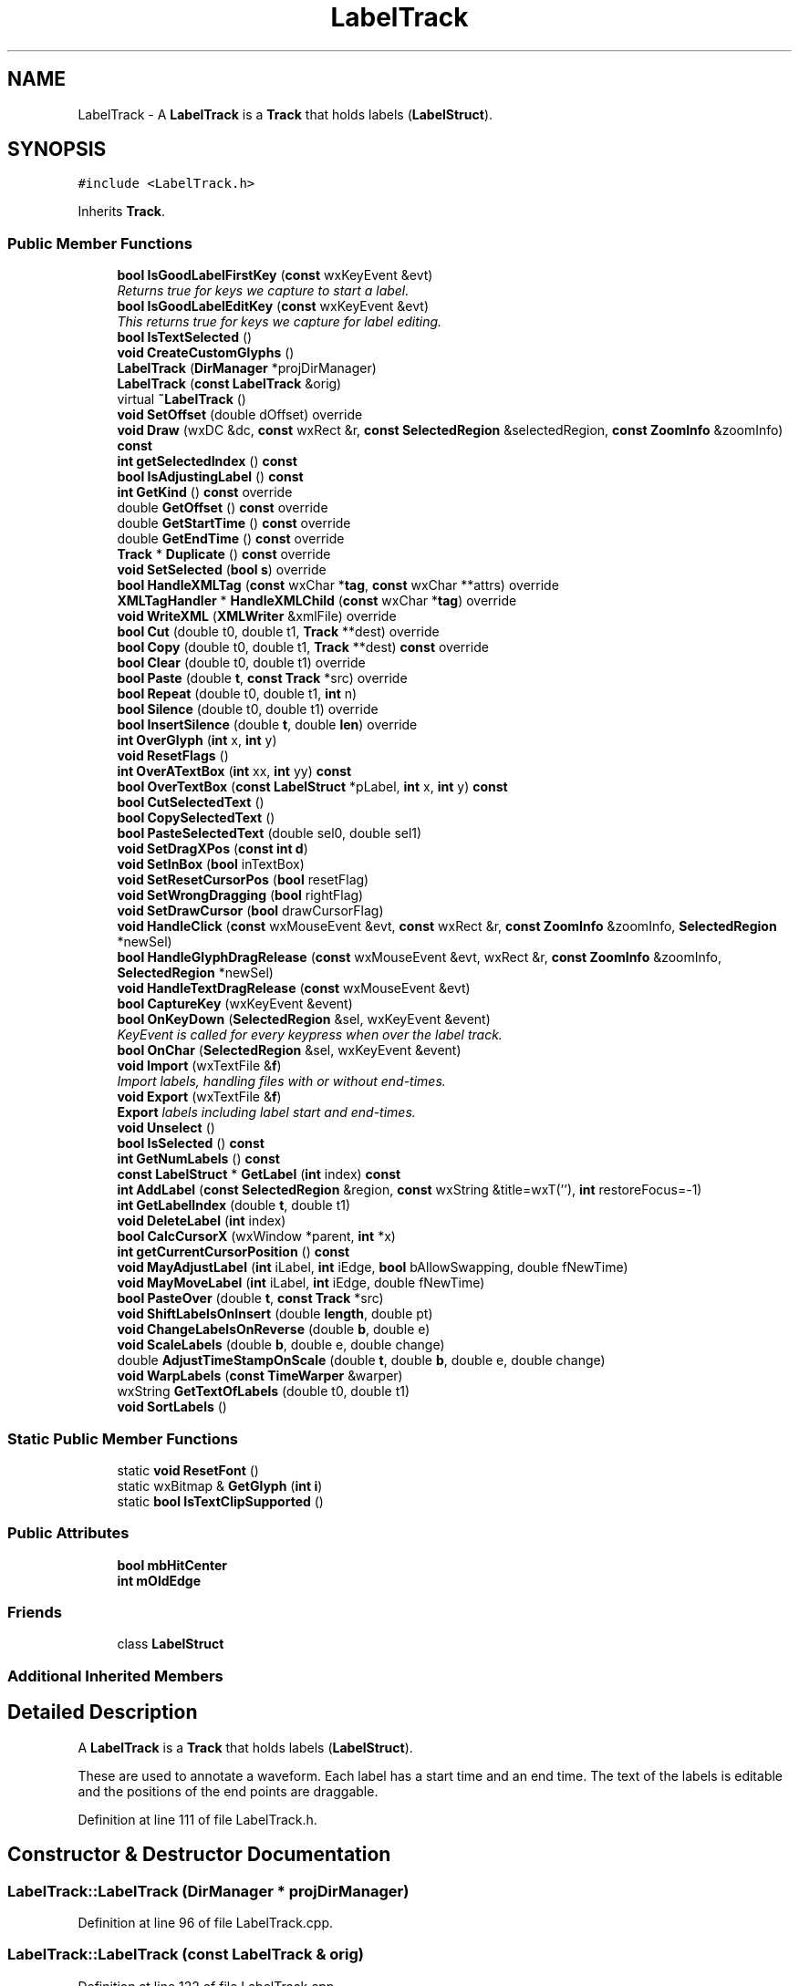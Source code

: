 .TH "LabelTrack" 3 "Thu Apr 28 2016" "Audacity" \" -*- nroff -*-
.ad l
.nh
.SH NAME
LabelTrack \- A \fBLabelTrack\fP is a \fBTrack\fP that holds labels (\fBLabelStruct\fP)\&.  

.SH SYNOPSIS
.br
.PP
.PP
\fC#include <LabelTrack\&.h>\fP
.PP
Inherits \fBTrack\fP\&.
.SS "Public Member Functions"

.in +1c
.ti -1c
.RI "\fBbool\fP \fBIsGoodLabelFirstKey\fP (\fBconst\fP wxKeyEvent &evt)"
.br
.RI "\fIReturns true for keys we capture to start a label\&. \fP"
.ti -1c
.RI "\fBbool\fP \fBIsGoodLabelEditKey\fP (\fBconst\fP wxKeyEvent &evt)"
.br
.RI "\fIThis returns true for keys we capture for label editing\&. \fP"
.ti -1c
.RI "\fBbool\fP \fBIsTextSelected\fP ()"
.br
.ti -1c
.RI "\fBvoid\fP \fBCreateCustomGlyphs\fP ()"
.br
.ti -1c
.RI "\fBLabelTrack\fP (\fBDirManager\fP *projDirManager)"
.br
.ti -1c
.RI "\fBLabelTrack\fP (\fBconst\fP \fBLabelTrack\fP &orig)"
.br
.ti -1c
.RI "virtual \fB~LabelTrack\fP ()"
.br
.ti -1c
.RI "\fBvoid\fP \fBSetOffset\fP (double dOffset) override"
.br
.ti -1c
.RI "\fBvoid\fP \fBDraw\fP (wxDC &dc, \fBconst\fP wxRect &r, \fBconst\fP \fBSelectedRegion\fP &selectedRegion, \fBconst\fP \fBZoomInfo\fP &zoomInfo) \fBconst\fP "
.br
.ti -1c
.RI "\fBint\fP \fBgetSelectedIndex\fP () \fBconst\fP "
.br
.ti -1c
.RI "\fBbool\fP \fBIsAdjustingLabel\fP () \fBconst\fP "
.br
.ti -1c
.RI "\fBint\fP \fBGetKind\fP () \fBconst\fP  override"
.br
.ti -1c
.RI "double \fBGetOffset\fP () \fBconst\fP  override"
.br
.ti -1c
.RI "double \fBGetStartTime\fP () \fBconst\fP  override"
.br
.ti -1c
.RI "double \fBGetEndTime\fP () \fBconst\fP  override"
.br
.ti -1c
.RI "\fBTrack\fP * \fBDuplicate\fP () \fBconst\fP  override"
.br
.ti -1c
.RI "\fBvoid\fP \fBSetSelected\fP (\fBbool\fP \fBs\fP) override"
.br
.ti -1c
.RI "\fBbool\fP \fBHandleXMLTag\fP (\fBconst\fP wxChar *\fBtag\fP, \fBconst\fP wxChar **attrs) override"
.br
.ti -1c
.RI "\fBXMLTagHandler\fP * \fBHandleXMLChild\fP (\fBconst\fP wxChar *\fBtag\fP) override"
.br
.ti -1c
.RI "\fBvoid\fP \fBWriteXML\fP (\fBXMLWriter\fP &xmlFile) override"
.br
.ti -1c
.RI "\fBbool\fP \fBCut\fP (double t0, double t1, \fBTrack\fP **dest) override"
.br
.ti -1c
.RI "\fBbool\fP \fBCopy\fP (double t0, double t1, \fBTrack\fP **dest) \fBconst\fP  override"
.br
.ti -1c
.RI "\fBbool\fP \fBClear\fP (double t0, double t1) override"
.br
.ti -1c
.RI "\fBbool\fP \fBPaste\fP (double \fBt\fP, \fBconst\fP \fBTrack\fP *src) override"
.br
.ti -1c
.RI "\fBbool\fP \fBRepeat\fP (double t0, double t1, \fBint\fP n)"
.br
.ti -1c
.RI "\fBbool\fP \fBSilence\fP (double t0, double t1) override"
.br
.ti -1c
.RI "\fBbool\fP \fBInsertSilence\fP (double \fBt\fP, double \fBlen\fP) override"
.br
.ti -1c
.RI "\fBint\fP \fBOverGlyph\fP (\fBint\fP x, \fBint\fP y)"
.br
.ti -1c
.RI "\fBvoid\fP \fBResetFlags\fP ()"
.br
.ti -1c
.RI "\fBint\fP \fBOverATextBox\fP (\fBint\fP xx, \fBint\fP yy) \fBconst\fP "
.br
.ti -1c
.RI "\fBbool\fP \fBOverTextBox\fP (\fBconst\fP \fBLabelStruct\fP *pLabel, \fBint\fP x, \fBint\fP y) \fBconst\fP "
.br
.ti -1c
.RI "\fBbool\fP \fBCutSelectedText\fP ()"
.br
.ti -1c
.RI "\fBbool\fP \fBCopySelectedText\fP ()"
.br
.ti -1c
.RI "\fBbool\fP \fBPasteSelectedText\fP (double sel0, double sel1)"
.br
.ti -1c
.RI "\fBvoid\fP \fBSetDragXPos\fP (\fBconst\fP \fBint\fP \fBd\fP)"
.br
.ti -1c
.RI "\fBvoid\fP \fBSetInBox\fP (\fBbool\fP inTextBox)"
.br
.ti -1c
.RI "\fBvoid\fP \fBSetResetCursorPos\fP (\fBbool\fP resetFlag)"
.br
.ti -1c
.RI "\fBvoid\fP \fBSetWrongDragging\fP (\fBbool\fP rightFlag)"
.br
.ti -1c
.RI "\fBvoid\fP \fBSetDrawCursor\fP (\fBbool\fP drawCursorFlag)"
.br
.ti -1c
.RI "\fBvoid\fP \fBHandleClick\fP (\fBconst\fP wxMouseEvent &evt, \fBconst\fP wxRect &r, \fBconst\fP \fBZoomInfo\fP &zoomInfo, \fBSelectedRegion\fP *newSel)"
.br
.ti -1c
.RI "\fBbool\fP \fBHandleGlyphDragRelease\fP (\fBconst\fP wxMouseEvent &evt, wxRect &r, \fBconst\fP \fBZoomInfo\fP &zoomInfo, \fBSelectedRegion\fP *newSel)"
.br
.ti -1c
.RI "\fBvoid\fP \fBHandleTextDragRelease\fP (\fBconst\fP wxMouseEvent &evt)"
.br
.ti -1c
.RI "\fBbool\fP \fBCaptureKey\fP (wxKeyEvent &event)"
.br
.ti -1c
.RI "\fBbool\fP \fBOnKeyDown\fP (\fBSelectedRegion\fP &sel, wxKeyEvent &event)"
.br
.RI "\fIKeyEvent is called for every keypress when over the label track\&. \fP"
.ti -1c
.RI "\fBbool\fP \fBOnChar\fP (\fBSelectedRegion\fP &sel, wxKeyEvent &event)"
.br
.ti -1c
.RI "\fBvoid\fP \fBImport\fP (wxTextFile &\fBf\fP)"
.br
.RI "\fIImport labels, handling files with or without end-times\&. \fP"
.ti -1c
.RI "\fBvoid\fP \fBExport\fP (wxTextFile &\fBf\fP)"
.br
.RI "\fI\fBExport\fP labels including label start and end-times\&. \fP"
.ti -1c
.RI "\fBvoid\fP \fBUnselect\fP ()"
.br
.ti -1c
.RI "\fBbool\fP \fBIsSelected\fP () \fBconst\fP "
.br
.ti -1c
.RI "\fBint\fP \fBGetNumLabels\fP () \fBconst\fP "
.br
.ti -1c
.RI "\fBconst\fP \fBLabelStruct\fP * \fBGetLabel\fP (\fBint\fP index) \fBconst\fP "
.br
.ti -1c
.RI "\fBint\fP \fBAddLabel\fP (\fBconst\fP \fBSelectedRegion\fP &region, \fBconst\fP wxString &title=wxT(''), \fBint\fP restoreFocus=\-1)"
.br
.ti -1c
.RI "\fBint\fP \fBGetLabelIndex\fP (double \fBt\fP, double t1)"
.br
.ti -1c
.RI "\fBvoid\fP \fBDeleteLabel\fP (\fBint\fP index)"
.br
.ti -1c
.RI "\fBbool\fP \fBCalcCursorX\fP (wxWindow *parent, \fBint\fP *x)"
.br
.ti -1c
.RI "\fBint\fP \fBgetCurrentCursorPosition\fP () \fBconst\fP "
.br
.ti -1c
.RI "\fBvoid\fP \fBMayAdjustLabel\fP (\fBint\fP iLabel, \fBint\fP iEdge, \fBbool\fP bAllowSwapping, double fNewTime)"
.br
.ti -1c
.RI "\fBvoid\fP \fBMayMoveLabel\fP (\fBint\fP iLabel, \fBint\fP iEdge, double fNewTime)"
.br
.ti -1c
.RI "\fBbool\fP \fBPasteOver\fP (double \fBt\fP, \fBconst\fP \fBTrack\fP *src)"
.br
.ti -1c
.RI "\fBvoid\fP \fBShiftLabelsOnInsert\fP (double \fBlength\fP, double pt)"
.br
.ti -1c
.RI "\fBvoid\fP \fBChangeLabelsOnReverse\fP (double \fBb\fP, double e)"
.br
.ti -1c
.RI "\fBvoid\fP \fBScaleLabels\fP (double \fBb\fP, double e, double change)"
.br
.ti -1c
.RI "double \fBAdjustTimeStampOnScale\fP (double \fBt\fP, double \fBb\fP, double e, double change)"
.br
.ti -1c
.RI "\fBvoid\fP \fBWarpLabels\fP (\fBconst\fP \fBTimeWarper\fP &warper)"
.br
.ti -1c
.RI "wxString \fBGetTextOfLabels\fP (double t0, double t1)"
.br
.ti -1c
.RI "\fBvoid\fP \fBSortLabels\fP ()"
.br
.in -1c
.SS "Static Public Member Functions"

.in +1c
.ti -1c
.RI "static \fBvoid\fP \fBResetFont\fP ()"
.br
.ti -1c
.RI "static wxBitmap & \fBGetGlyph\fP (\fBint\fP \fBi\fP)"
.br
.ti -1c
.RI "static \fBbool\fP \fBIsTextClipSupported\fP ()"
.br
.in -1c
.SS "Public Attributes"

.in +1c
.ti -1c
.RI "\fBbool\fP \fBmbHitCenter\fP"
.br
.ti -1c
.RI "\fBint\fP \fBmOldEdge\fP"
.br
.in -1c
.SS "Friends"

.in +1c
.ti -1c
.RI "class \fBLabelStruct\fP"
.br
.in -1c
.SS "Additional Inherited Members"
.SH "Detailed Description"
.PP 
A \fBLabelTrack\fP is a \fBTrack\fP that holds labels (\fBLabelStruct\fP)\&. 

These are used to annotate a waveform\&. Each label has a start time and an end time\&. The text of the labels is editable and the positions of the end points are draggable\&. 
.PP
Definition at line 111 of file LabelTrack\&.h\&.
.SH "Constructor & Destructor Documentation"
.PP 
.SS "LabelTrack::LabelTrack (\fBDirManager\fP * projDirManager)"

.PP
Definition at line 96 of file LabelTrack\&.cpp\&.
.SS "LabelTrack::LabelTrack (\fBconst\fP \fBLabelTrack\fP & orig)"

.PP
Definition at line 122 of file LabelTrack\&.cpp\&.
.SS "LabelTrack::~LabelTrack ()\fC [virtual]\fP"

.PP
Definition at line 146 of file LabelTrack\&.cpp\&.
.SH "Member Function Documentation"
.PP 
.SS "\fBint\fP LabelTrack::AddLabel (\fBconst\fP \fBSelectedRegion\fP & region, \fBconst\fP wxString & title = \fCwxT('')\fP, \fBint\fP restoreFocus = \fC\-1\fP)"

.PP
Definition at line 2660 of file LabelTrack\&.cpp\&.
.SS "double LabelTrack::AdjustTimeStampOnScale (double t, double b, double e, double change)"

.PP
Definition at line 249 of file LabelTrack\&.cpp\&.
.SS "\fBbool\fP LabelTrack::CalcCursorX (wxWindow * parent, \fBint\fP * x)"

.PP
Definition at line 725 of file LabelTrack\&.cpp\&.
.SS "\fBbool\fP LabelTrack::CaptureKey (wxKeyEvent & event)"

.PP
Definition at line 1637 of file LabelTrack\&.cpp\&.
.SS "\fBvoid\fP LabelTrack::ChangeLabelsOnReverse (double b, double e)"

.PP
Definition at line 225 of file LabelTrack\&.cpp\&.
.SS "\fBbool\fP LabelTrack::Clear (double t0, double t1)\fC [override]\fP"

.PP
Definition at line 163 of file LabelTrack\&.cpp\&.
.SS "\fBbool\fP LabelTrack::Copy (double t0, double t1, \fBTrack\fP ** dest) const\fC [override]\fP"

.PP
Definition at line 2425 of file LabelTrack\&.cpp\&.
.SS "\fBbool\fP LabelTrack::CopySelectedText ()"
Copy the selected text in the text box 
.PP
\fBReturns:\fP
.RS 4
true if text is selected in text box, false otherwise 
.RE
.PP

.PP
Definition at line 1005 of file LabelTrack\&.cpp\&.
.SS "\fBvoid\fP LabelTrack::CreateCustomGlyphs ()"
\fBCreateCustomGlyphs()\fP creates the mBoundaryGlyph array\&. It's a bit like painting by numbers!
.PP
Schematically the glyphs we want will 'look like': <O, O> and <O> for a left boundary to a label, a right boundary and both\&. we're creating all three glyphs using the one Xpm Spec\&.
.PP
When we hover over a glyph we highlight the inside of either the '<', the 'O' or the '>' or none, giving 3 x 4 = 12 combinations\&.
.PP
Two of those combinations aren't used, but treating them specially would make other code more complicated\&. 
.PP
Definition at line 2773 of file LabelTrack\&.cpp\&.
.SS "\fBbool\fP LabelTrack::Cut (double t0, double t1, \fBTrack\fP ** dest)\fC [override]\fP"

.PP
Definition at line 2401 of file LabelTrack\&.cpp\&.
.SS "\fBbool\fP LabelTrack::CutSelectedText ()"
Cut the selected text in the text box 
.PP
\fBReturns:\fP
.RS 4
true if text is selected in text box, false otherwise 
.RE
.PP

.PP
Definition at line 959 of file LabelTrack\&.cpp\&.
.SS "\fBvoid\fP LabelTrack::DeleteLabel (\fBint\fP index)"

.PP
Definition at line 2693 of file LabelTrack\&.cpp\&.
.SS "\fBvoid\fP LabelTrack::Draw (wxDC & dc, \fBconst\fP wxRect & r, \fBconst\fP \fBSelectedRegion\fP & selectedRegion, \fBconst\fP \fBZoomInfo\fP & zoomInfo) const"
Draw calls other functions to draw the \fBLabelTrack\fP\&. 
.PP
\fBParameters:\fP
.RS 4
\fIdc\fP the device context 
.br
\fIr\fP the \fBLabelTrack\fP rectangle\&. 
.RE
.PP

.PP
Definition at line 745 of file LabelTrack\&.cpp\&.
.SS "\fBTrack\fP * LabelTrack::Duplicate () const\fC [override]\fP, \fC [virtual]\fP"

.PP
Implements \fBTrack\fP\&.
.PP
Definition at line 1139 of file LabelTrack\&.cpp\&.
.SS "\fBvoid\fP LabelTrack::Export (wxTextFile & f)"

.PP
\fBExport\fP labels including label start and end-times\&. 
.PP
Definition at line 2141 of file LabelTrack\&.cpp\&.
.SS "\fBint\fP LabelTrack::getCurrentCursorPosition () const\fC [inline]\fP"

.PP
Definition at line 217 of file LabelTrack\&.h\&.
.SS "double LabelTrack::GetEndTime () const\fC [override]\fP, \fC [virtual]\fP"

.PP
Implements \fBTrack\fP\&.
.PP
Definition at line 1121 of file LabelTrack\&.cpp\&.
.SS "wxBitmap & LabelTrack::GetGlyph (\fBint\fP i)\fC [static]\fP"

.PP
Definition at line 2713 of file LabelTrack\&.cpp\&.
.SS "\fBint\fP LabelTrack::GetKind () const\fC [inline]\fP, \fC [override]\fP, \fC [virtual]\fP"

.PP
Reimplemented from \fBTrack\fP\&.
.PP
Definition at line 136 of file LabelTrack\&.h\&.
.SS "\fBconst\fP \fBLabelStruct\fP * LabelTrack::GetLabel (\fBint\fP index) const"

.PP
Definition at line 2630 of file LabelTrack\&.cpp\&.
.SS "\fBint\fP LabelTrack::GetLabelIndex (double t, double t1)"

.PP
Definition at line 2635 of file LabelTrack\&.cpp\&.
.SS "\fBint\fP LabelTrack::GetNumLabels () const"

.PP
Definition at line 2625 of file LabelTrack\&.cpp\&.
.SS "double LabelTrack::GetOffset () const\fC [override]\fP, \fC [virtual]\fP"

.PP
Implements \fBTrack\fP\&.
.PP
Definition at line 1106 of file LabelTrack\&.cpp\&.
.SS "\fBint\fP LabelTrack::getSelectedIndex () const\fC [inline]\fP"

.PP
Definition at line 133 of file LabelTrack\&.h\&.
.SS "double LabelTrack::GetStartTime () const\fC [override]\fP, \fC [virtual]\fP"

.PP
Implements \fBTrack\fP\&.
.PP
Definition at line 1111 of file LabelTrack\&.cpp\&.
.SS "wxString LabelTrack::GetTextOfLabels (double t0, double t1)"

.PP
Definition at line 2906 of file LabelTrack\&.cpp\&.
.SS "\fBvoid\fP LabelTrack::HandleClick (\fBconst\fP wxMouseEvent & evt, \fBconst\fP wxRect & r, \fBconst\fP \fBZoomInfo\fP & zoomInfo, \fBSelectedRegion\fP * newSel)"

.PP
Definition at line 1501 of file LabelTrack\&.cpp\&.
.SS "\fBbool\fP LabelTrack::HandleGlyphDragRelease (\fBconst\fP wxMouseEvent & evt, wxRect & r, \fBconst\fP \fBZoomInfo\fP & zoomInfo, \fBSelectedRegion\fP * newSel)"

.PP
Definition at line 1389 of file LabelTrack\&.cpp\&.
.SS "\fBvoid\fP LabelTrack::HandleTextDragRelease (\fBconst\fP wxMouseEvent & evt)"

.PP
Definition at line 1451 of file LabelTrack\&.cpp\&.
.SS "\fBXMLTagHandler\fP * LabelTrack::HandleXMLChild (\fBconst\fP wxChar * tag)\fC [override]\fP, \fC [virtual]\fP"

.PP
Implements \fBXMLTagHandler\fP\&.
.PP
Definition at line 2318 of file LabelTrack\&.cpp\&.
.SS "\fBbool\fP LabelTrack::HandleXMLTag (\fBconst\fP wxChar * tag, \fBconst\fP wxChar ** attrs)\fC [override]\fP, \fC [virtual]\fP"

.PP
Implements \fBXMLTagHandler\fP\&.
.PP
Definition at line 2237 of file LabelTrack\&.cpp\&.
.SS "\fBvoid\fP LabelTrack::Import (wxTextFile & f)"

.PP
Import labels, handling files with or without end-times\&. 
.PP
Definition at line 2153 of file LabelTrack\&.cpp\&.
.SS "\fBbool\fP LabelTrack::InsertSilence (double t, double len)\fC [override]\fP"

.PP
Definition at line 2607 of file LabelTrack\&.cpp\&.
.SS "\fBbool\fP LabelTrack::IsAdjustingLabel () const\fC [inline]\fP"

.PP
Definition at line 134 of file LabelTrack\&.h\&.
.SS "\fBbool\fP LabelTrack::IsGoodLabelEditKey (\fBconst\fP wxKeyEvent & evt)"

.PP
This returns true for keys we capture for label editing\&. 
.PP
Definition at line 2835 of file LabelTrack\&.cpp\&.
.SS "\fBbool\fP LabelTrack::IsGoodLabelFirstKey (\fBconst\fP wxKeyEvent & evt)"

.PP
Returns true for keys we capture to start a label\&. 
.PP
Definition at line 2821 of file LabelTrack\&.cpp\&.
.SS "\fBbool\fP LabelTrack::IsSelected () const"

.PP
Definition at line 2135 of file LabelTrack\&.cpp\&.
.SS "\fBbool\fP LabelTrack::IsTextClipSupported ()\fC [static]\fP"

.PP
\fBReturns:\fP
.RS 4
true if the text data is available in the clipboard, false otherwise 
.RE
.PP

.PP
Definition at line 1100 of file LabelTrack\&.cpp\&.
.SS "\fBbool\fP LabelTrack::IsTextSelected ()"

.PP
Definition at line 946 of file LabelTrack\&.cpp\&.
.SS "\fBvoid\fP LabelTrack::MayAdjustLabel (\fBint\fP iLabel, \fBint\fP iEdge, \fBbool\fP bAllowSwapping, double fNewTime)"
If the index is for a real label, adjust its left or right boundary\&.  - index of label, -1 for none\&.  - which edge is requested to move, -1 for left +1 for right\&.  - if we can switch which edge is being dragged\&. fNewTime - the NEW time for this edge of the label\&. 
.PP
Definition at line 1342 of file LabelTrack\&.cpp\&.
.SS "\fBvoid\fP LabelTrack::MayMoveLabel (\fBint\fP iLabel, \fBint\fP iEdge, double fNewTime)"

.PP
Definition at line 1369 of file LabelTrack\&.cpp\&.
.SS "\fBbool\fP LabelTrack::OnChar (\fBSelectedRegion\fP & sel, wxKeyEvent & event)"
OnChar is called for incoming characters -- that's any keypress not handled by OnKeyDown\&. 
.PP
Definition at line 1944 of file LabelTrack\&.cpp\&.
.SS "\fBbool\fP LabelTrack::OnKeyDown (\fBSelectedRegion\fP & sel, wxKeyEvent & event)"

.PP
KeyEvent is called for every keypress when over the label track\&. 
.PP
Definition at line 1682 of file LabelTrack\&.cpp\&.
.SS "\fBint\fP LabelTrack::OverATextBox (\fBint\fP xx, \fBint\fP yy) const"

.PP
Definition at line 1223 of file LabelTrack\&.cpp\&.
.SS "\fBint\fP LabelTrack::OverGlyph (\fBint\fP x, \fBint\fP y)"
OverGlyph returns 0 if not over a glyph, 1 if over the left-hand glyph, and 2 if over the right-hand glyph on a label\&. 3 if over both right and left\&.
.PP
It also sets up member variables: mMouseLabelLeft - index of any left label hit mMouseLabelRight - index of any right label hit mbHitCenter - if (x,y) 'hits the spot'\&.
.PP
TODO: Investigate what happens with large numbers of labels, might need a binary search rather than a linear one\&. 
.PP
Definition at line 1164 of file LabelTrack\&.cpp\&.
.SS "\fBbool\fP LabelTrack::OverTextBox (\fBconst\fP \fBLabelStruct\fP * pLabel, \fBint\fP x, \fBint\fP y) const"

.PP
Definition at line 1234 of file LabelTrack\&.cpp\&.
.SS "\fBbool\fP LabelTrack::Paste (double t, \fBconst\fP \fBTrack\fP * src)\fC [override]\fP"

.PP
Definition at line 2500 of file LabelTrack\&.cpp\&.
.SS "\fBbool\fP LabelTrack::PasteOver (double t, \fBconst\fP \fBTrack\fP * src)"

.PP
Definition at line 2474 of file LabelTrack\&.cpp\&.
.SS "\fBbool\fP LabelTrack::PasteSelectedText (double sel0, double sel1)"
Paste the text on the clipboard to text box 
.PP
\fBReturns:\fP
.RS 4
true if mouse is clicked in text box, false otherwise 
.RE
.PP

.PP
Definition at line 1035 of file LabelTrack\&.cpp\&.
.SS "\fBbool\fP LabelTrack::Repeat (double t0, double t1, \fBint\fP n)"

.PP
Definition at line 2514 of file LabelTrack\&.cpp\&.
.SS "\fBvoid\fP LabelTrack::ResetFlags ()"

.PP
Definition at line 276 of file LabelTrack\&.cpp\&.
.SS "\fBvoid\fP LabelTrack::ResetFont ()\fC [static]\fP"

.PP
Definition at line 289 of file LabelTrack\&.cpp\&.
.SS "\fBvoid\fP LabelTrack::ScaleLabels (double b, double e, double change)"

.PP
Definition at line 240 of file LabelTrack\&.cpp\&.
.SS "\fBvoid\fP LabelTrack::SetDragXPos (\fBconst\fP \fBint\fP d)\fC [inline]\fP"

.PP
Definition at line 180 of file LabelTrack\&.h\&.
.SS "\fBvoid\fP LabelTrack::SetDrawCursor (\fBbool\fP drawCursorFlag)\fC [inline]\fP"

.PP
Definition at line 184 of file LabelTrack\&.h\&.
.SS "\fBvoid\fP LabelTrack::SetInBox (\fBbool\fP inTextBox)\fC [inline]\fP"

.PP
Definition at line 181 of file LabelTrack\&.h\&.
.SS "\fBvoid\fP LabelTrack::SetOffset (double dOffset)\fC [override]\fP, \fC [virtual]\fP"

.PP
Reimplemented from \fBTrack\fP\&.
.PP
Definition at line 154 of file LabelTrack\&.cpp\&.
.SS "\fBvoid\fP LabelTrack::SetResetCursorPos (\fBbool\fP resetFlag)\fC [inline]\fP"

.PP
Definition at line 182 of file LabelTrack\&.h\&.
.SS "\fBvoid\fP LabelTrack::SetSelected (\fBbool\fP s)\fC [override]\fP, \fC [virtual]\fP"

.PP
Reimplemented from \fBTrack\fP\&.
.PP
Definition at line 1144 of file LabelTrack\&.cpp\&.
.SS "\fBvoid\fP LabelTrack::SetWrongDragging (\fBbool\fP rightFlag)\fC [inline]\fP"

.PP
Definition at line 183 of file LabelTrack\&.h\&.
.SS "\fBvoid\fP LabelTrack::ShiftLabelsOnInsert (double length, double pt)"

.PP
Definition at line 210 of file LabelTrack\&.cpp\&.
.SS "\fBbool\fP LabelTrack::Silence (double t0, double t1)\fC [override]\fP"

.PP
Definition at line 2563 of file LabelTrack\&.cpp\&.
.SS "\fBvoid\fP LabelTrack::SortLabels ()"
Sorts the labels in order of their starting times\&. This function is called often (whilst dragging a label) We expect them to be very nearly in order, so insertion sort (with a linear search) is a reasonable choice\&. 
.PP
Definition at line 2859 of file LabelTrack\&.cpp\&.
.SS "\fBvoid\fP LabelTrack::Unselect ()"

.PP
Definition at line 2130 of file LabelTrack\&.cpp\&.
.SS "\fBvoid\fP LabelTrack::WarpLabels (\fBconst\fP \fBTimeWarper\fP & warper)"

.PP
Definition at line 268 of file LabelTrack\&.cpp\&.
.SS "\fBvoid\fP LabelTrack::WriteXML (\fBXMLWriter\fP & xmlFile)\fC [override]\fP, \fC [virtual]\fP"

.PP
Implements \fBTrack\fP\&.
.PP
Definition at line 2326 of file LabelTrack\&.cpp\&.
.SH "Friends And Related Function Documentation"
.PP 
.SS "friend class \fBLabelStruct\fP\fC [friend]\fP"

.PP
Definition at line 113 of file LabelTrack\&.h\&.
.SH "Member Data Documentation"
.PP 
.SS "\fBbool\fP LabelTrack::mbHitCenter"

.PP
Definition at line 241 of file LabelTrack\&.h\&.
.SS "\fBint\fP LabelTrack::mOldEdge"

.PP
Definition at line 244 of file LabelTrack\&.h\&.

.SH "Author"
.PP 
Generated automatically by Doxygen for Audacity from the source code\&.
